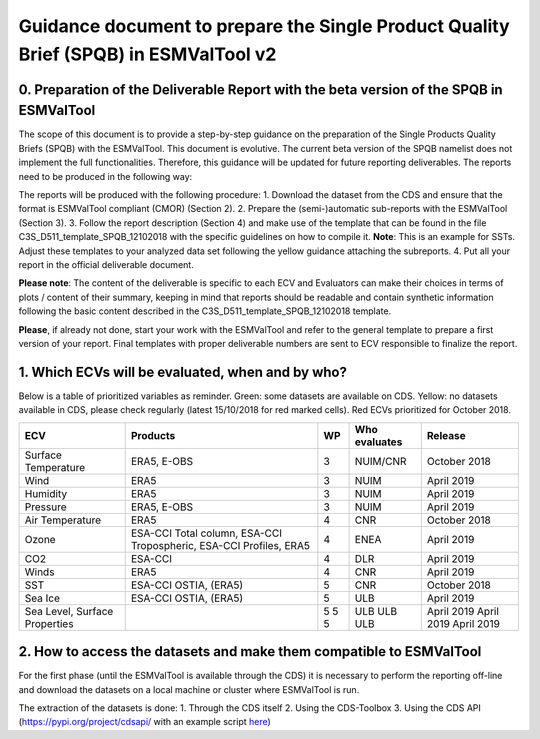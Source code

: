 Guidance document to prepare the Single Product Quality Brief (SPQB) in ESMValTool v2
=====================================================================================

0. Preparation of the Deliverable Report with the beta version of the SPQB in ESMValTool
----------------------------------------------------------------------------------------
The scope of this document is to provide a step-by-step guidance on the preparation of the Single Products Quality Briefs (SPQB) with the ESMValTool. This document is evolutive. The current beta version of the SPQB namelist does not implement the full functionalities. Therefore, this guidance will be updated for future reporting deliverables. The reports need to be produced in the following way:

The reports will be produced with the following procedure:
1.	Download the dataset from the CDS and ensure that the format is ESMValTool compliant (CMOR) (Section 2).
2.	Prepare the (semi-)automatic sub-reports with the ESMValTool (Section 3).
3.	Follow the report description (Section 4) and make use of the template that can be found in the file C3S_D511_template_SPQB_12102018 with the specific guidelines on how to compile it. **Note**: This is an example for SSTs. Adjust these templates to your analyzed data set following the yellow guidance attaching the subreports.
4.	Put all your report in the official deliverable document.

**Please note**: The content of the deliverable is specific to each ECV and Evaluators can make their choices in terms of plots / content of their summary, keeping in mind that reports should be readable and contain synthetic information following the basic content described in the C3S_D511_template_SPQB_12102018 template.

**Please**, if already not done, start your work with the ESMValTool and refer to the general template to prepare a first version of your report. Final templates with proper deliverable numbers are sent to ECV responsible to finalize the report.


1. Which ECVs will be evaluated, when and by who?
--------------------------------------------------
Below is a table of prioritized variables as reminder. Green: some datasets are available on CDS. Yellow: no datasets available in CDS, please check regularly (latest 15/10/2018 for red marked cells). Red ECVs prioritized for October 2018.

+------------+----------------------+-----+---------------+-------------+
| ECV        | Products             | WP  | Who evaluates | Release     |
+============+======================+=====+===============+=============+
| Surface    | ERA5,                | 3   | NUIM/CNR      | October 2018|
| Temperature| E-OBS                |     |               |             |
+------------+----------------------+-----+---------------+-------------+
| Wind       | ERA5                 | 3   | NUIM          | April 2019  |
+------------+----------------------+-----+---------------+-------------+
| Humidity   | ERA5                 | 3   | NUIM          | April 2019  |
+------------+----------------------+-----+---------------+-------------+
| Pressure   | ERA5,                | 3   | NUIM          | April 2019  |
|            | E-OBS                |     |               |             |
+------------+----------------------+-----+---------------+-------------+
| Air        | ERA5                 | 4   | CNR           | October 2018|
| Temperature|                      |     |               |             |
+------------+----------------------+-----+---------------+-------------+
| Ozone      | ESA-CCI Total column,| 4   | ENEA          | April 2019  |
|            | ESA-CCI Tropospheric,|     |               |             |
|            | ESA-CCI Profiles,    |     |               |             |
|            | ERA5                 |     |               |             |
+------------+----------------------+-----+---------------+-------------+
| CO2        | ESA-CCI              | 4   | DLR           | April 2019  |
+------------+----------------------+-----+---------------+-------------+
| Winds      | ERA5                 | 4   | CNR           | April 2019  |
+------------+----------------------+-----+---------------+-------------+
| SST        | ESA-CCI OSTIA, (ERA5)| 5   | CNR           | October 2018|
+------------+----------------------+-----+---------------+-------------+
| Sea Ice    | ESA-CCI OSTIA, (ERA5)| 5   | ULB           | April 2019  |
+------------+----------------------+-----+---------------+-------------+
| Sea Level, |                      | 5   | ULB           | April 2019  |
| Surface    |                      | 5   | ULB           | April 2019  |
| Properties |                      | 5   | ULB           | April 2019  |
+------------+----------------------+-----+---------------+-------------+


2. How to access the datasets and make them compatible to ESMValTool
--------------------------------------------------------------------

For the first phase (until the ESMValTool is available through the CDS) it is necessary to perform the reporting off-line and download the datasets on a local machine or cluster where ESMValTool is run. 

The extraction of the datasets is done:
1. Through the CDS itself 
2. Using the CDS-Toolbox
3. Using the CDS API (`<https://pypi.org/project/cdsapi/>`_ with an example script `here <https://github.com/bascrezee/c3s_tools/blob/master/retrieve_era5.py>`_)


